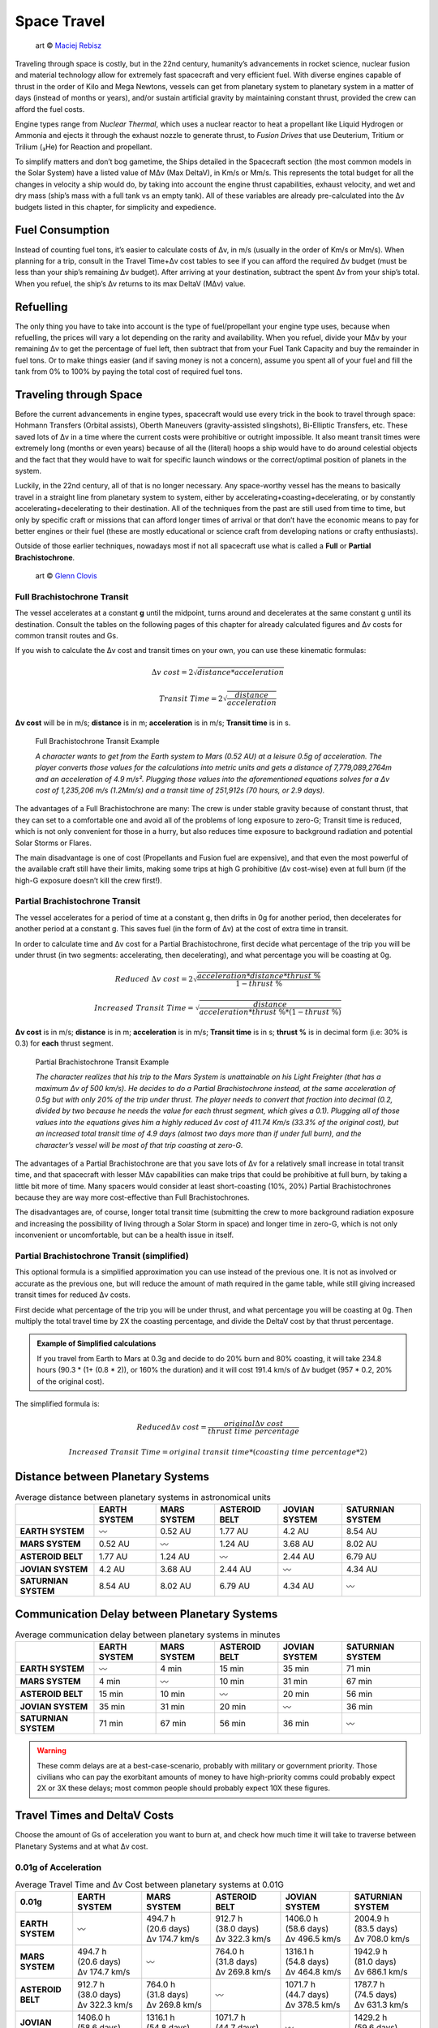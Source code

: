 Space Travel
============

.. figure:: /_static/images/rpg-image-24.jpg

   art © `Maciej Rebisz <https://www.artstation.com/mac>`_


Traveling through space is costly, but in the 22nd century, humanity’s advancements in rocket science, nuclear fusion and material technology allow for extremely fast spacecraft and very efficient fuel. With diverse engines capable of thrust in the order of Kilo and Mega Newtons, vessels can get from planetary system to planetary system in a matter of days (instead of months or years), and/or sustain artificial gravity by maintaining constant thrust, provided the crew can afford the fuel costs.

Engine types range from *Nuclear Thermal*, which uses a nuclear reactor to heat a propellant like Liquid Hydrogen or Ammonia and ejects it through the exhaust nozzle to generate thrust, to *Fusion Drives* that use Deuterium, Tritium or Trilium (₃He) for Reaction and propellant.

To simplify matters and don’t bog gametime, the Ships detailed in the Spacecraft section (the most common models in the Solar System) have a listed value of MΔv (Max DeltaV), in Km/s or Mm/s. This represents the total budget for all the changes in velocity a ship would do, by taking into account the engine thrust capabilities, exhaust velocity, and wet and dry mass (ship’s mass with a full tank vs an empty tank). All of these variables are already pre-calculated into the Δv budgets listed in this chapter, for simplicity and expedience.

Fuel Consumption
----------------

Instead of counting fuel tons, it’s easier to calculate costs of Δv, in m/s (usually in the order of Km/s or Mm/s). When planning for a trip, consult in the Travel Time+Δv cost tables to see if you can afford the required Δv budget (must be less than your ship’s remaining Δv budget). After arriving at your destination, subtract the spent Δv from your ship’s total. When you refuel, the ship’s Δv returns to its max DeltaV (MΔv) value.

Refuelling
----------

The only thing you have to take into account is the type of fuel/propellant your engine type uses, because when refuelling, the prices will vary a lot depending on the rarity and availability. When you refuel, divide your MΔv by your remaining Δv to get the percentage of fuel left, then subtract that from your Fuel Tank Capacity and buy the remainder in fuel tons. Or to make things easier (and if saving money is not a concern), assume you spent all of your fuel and fill the tank from 0% to 100% by paying the total cost of required fuel tons.

Traveling through Space
-----------------------

Before the current advancements in engine types, spacecraft would use every trick in the book to travel through space: Hohmann Transfers (Orbital assists), Oberth Maneuvers (gravity-assisted slingshots), Bi-Elliptic Transfers, etc. These saved lots of Δv in a time where the current costs were prohibitive or outright impossible. It also meant transit times were extremely long (months or even years) because of all the (literal) hoops a ship would have to do around celestial objects and the fact that they would have to wait for specific launch windows or the correct/optimal position of planets in the system.

Luckily, in the 22nd century, all of that is no longer necessary. Any space-worthy vessel has the means to basically travel in a straight line from planetary system to system, either by accelerating+coasting+decelerating, or by constantly accelerating+decelerating to their destination. All of the techniques from the past are still used from time to time, but only by specific craft or missions that can afford longer times of arrival or that don’t have the economic means to pay for better engines or their fuel (these are mostly educational or science craft from developing nations or crafty enthusiasts).

Outside of those earlier techniques, nowadays most if not all spacecraft use what is called a **Full** or **Partial Brachistochrone**.

.. figure:: /_static/images/rpg-image-25.jpg

   art © `Glenn Clovis <https://www.artstation.com/glenn_clovis>`_


Full Brachistochrone Transit
~~~~~~~~~~~~~~~~~~~~~~~~~~~~

The vessel accelerates at a constant **g** until the midpoint, turns around and decelerates at the same constant g until its destination. Consult the tables on the following pages of this chapter for already calculated figures and Δv costs for common transit routes and Gs.

If you wish to calculate the Δv cost and transit times on your own, you can use these kinematic formulas:

.. math:: 

   \Delta v \ cost = 2\sqrt{distance * acceleration}

.. math:: 

   Transit \ Time = 2\sqrt{\frac{distance}{acceleration}}

**Δv cost** will be in m/s; **distance** is in m; **acceleration** is in m/s; **Transit time** is in s.

.. epigraph:: Full Brachistochrone Transit Example

   *A character wants to get from the Earth system to Mars (0.52 AU) at a leisure 0.5g of acceleration. The player converts those values for the calculations into metric units and gets a distance of 7,779,089,2764m and an acceleration of 4.9 m/s². Plugging those values into the aforementioned equations solves for a Δv cost of 1,235,206 m/s (1.2Mm/s) and a transit time of 251,912s (70 hours, or 2.9 days).*

The advantages of a Full Brachistochrone are many: The crew is under stable gravity because of constant thrust, that they can set to a comfortable one and avoid all of the problems of long exposure to zero-G; Transit time is reduced, which is not only convenient for those in a hurry, but also reduces time exposure to background radiation and potential Solar Storms or Flares.

The main disadvantage is one of cost (Propellants and Fusion fuel are expensive), and that even the most powerful of the available craft still have their limits, making some trips at high G prohibitive (Δv cost-wise) even at full burn (if the high-G exposure doesn’t kill the crew first!).

Partial Brachistochrone Transit
~~~~~~~~~~~~~~~~~~~~~~~~~~~~~~~

The vessel accelerates for a period of time at a constant g, then drifts in 0g for another period, then decelerates for another period at a constant g. This saves fuel (in the form of Δv) at the cost of extra time in transit.

In order to calculate time and Δv cost for a Partial Brachistochrone, first decide what percentage of the trip you will be under thrust (in two segments: accelerating, then decelerating), and what percentage you will be coasting at 0g.

.. math:: 

   Reduced \ \Delta v \ cost = 2\sqrt{\frac{acceleration * distance * thrust\ \%}{1 - thrust\ \%}}

.. math:: 

   Increased \ Transit \ Time = \sqrt{\frac{distance}{acceleration * thrust\ \% * (1 - thrust\ \%)}}

**Δv cost** is in m/s; **distance** is in m; **acceleration** is in m/s; **Transit time** is in s; **thrust %** is in decimal form (i.e: 30% is 0.3) for **each** thrust segment.

.. epigraph:: Partial Brachistochrone Transit Example

   *The character realizes that his trip to the Mars System is unattainable on his Light Freighter (that has a maximum Δv of 500 km/s). He decides to do a Partial Brachistochrone instead, at the same acceleration of 0.5g but with only 20% of the trip under thrust. The player needs to convert that fraction into decimal (0.2, divided by two because he needs the value for each thrust segment, which gives a 0.1). Plugging all of those values into the equations gives him a highly reduced Δv cost of 411.74 Km/s (33.3% of the original cost), but an increased total transit time of 4.9 days (almost two days more than if under full burn), and the character’s vessel will be most of that trip coasting at zero-G.*

The advantages of a Partial Brachistochrone are that you save lots of Δv for a relatively small increase in total transit time, and that spacecraft with lesser MΔv capabilities can make trips that could be prohibitive at full burn, by taking a little bit more of time. Many spacers would consider at least short-coasting (10%, 20%) Partial Brachistochrones because they are way more cost-effective than Full Brachistochrones.

The disadvantages are, of course, longer total transit time (submitting the crew to more background radiation exposure and increasing the possibility of living through a Solar Storm in space) and longer time in zero-G, which is not only inconvenient or uncomfortable, but can be a health issue in itself.

Partial Brachistochrone Transit (simplified)
~~~~~~~~~~~~~~~~~~~~~~~~~~~~~~~~~~~~~~~~~~~~

This optional formula is a simplified approximation you can use instead of the previous one. It is not as involved or accurate as the previous one, but will reduce the amount of math required in the game table, while still giving increased transit times for reduced Δv costs.

First decide what percentage of the trip you will be under thrust, and what percentage you will be coasting at 0g. Then multiply the total travel time by 2X the coasting percentage, and divide the DeltaV cost by that thrust percentage. 


.. admonition:: Example of Simplified calculations

   If you travel from Earth to Mars at 0.3g and decide to do 20% burn and 80% coasting, it will take 234.8 hours (90.3 * (1+ (0.8 * 2)), or 160% the duration) and it will cost 191.4 km/s of Δv budget (957 * 0.2, 20% of the original cost).

The simplified formula is:

.. math:: 

   Reduced \Delta v \ cost = \frac{original \Delta v \ cost}{thrust\ time\ percentage}

.. math::

   Increased\ Transit\ Time = original\ transit\ time * (coasting\ time\ percentage * 2) 

Distance between Planetary Systems
----------------------------------

.. csv-table:: Average distance between planetary systems in astronomical units
   :align: center
   :header-rows: 1
   :stub-columns: 1

   "","EARTH SYSTEM","MARS SYSTEM","ASTEROID BELT","JOVIAN SYSTEM","SATURNIAN SYSTEM"
   "EARTH SYSTEM","〰","0.52 AU","1.77 AU","4.2 AU","8.54 AU"
   "MARS SYSTEM","0.52 AU","〰","1.24 AU","3.68 AU","8.02 AU"
   "ASTEROID BELT","1.77 AU","1.24 AU","〰","2.44 AU","6.79 AU"
   "JOVIAN SYSTEM","4.2 AU","3.68 AU","2.44 AU","〰","4.34 AU"
   "SATURNIAN SYSTEM","8.54 AU","8.02 AU","6.79 AU","4.34 AU","〰"

Communication Delay between Planetary Systems
---------------------------------------------

.. csv-table:: Average communication delay between planetary systems in minutes
   :align: center
   :header-rows: 1
   :stub-columns: 1

   "","EARTH SYSTEM","MARS SYSTEM","ASTEROID BELT","JOVIAN SYSTEM","SATURNIAN SYSTEM"
   "EARTH SYSTEM","〰","4 min","15 min","35 min","71 min"
   "MARS SYSTEM","4 min","〰","10 min","31 min","67 min"
   "ASTEROID BELT","15 min","10 min","〰","20 min","56 min"
   "JOVIAN SYSTEM","35 min","31 min","20 min","〰","36 min"
   "SATURNIAN SYSTEM","71 min","67 min","56 min","36 min","〰"

.. warning::

   These comm delays are at a best-case-scenario, probably with military or government priority. Those civilians who can pay the exorbitant amounts of money to have high-priority comms could probably expect 2X or 3X these delays; most common people should probably expect 10X these figures.

Travel Times and DeltaV Costs
-----------------------------

Choose the amount of Gs of acceleration you want to burn at, and check how much time it will take to traverse between Planetary Systems and at what Δv cost.

0.01g of Acceleration
~~~~~~~~~~~~~~~~~~~~~

.. list-table:: Average Travel Time and Δv Cost between planetary systems at 0.01G
   :align: center
   :header-rows: 1
   :stub-columns: 1
   :widths: 10, 18, 18, 18, 18, 18

   * - 0.01g
     - EARTH SYSTEM
     - MARS SYSTEM
     - ASTEROID BELT
     - JOVIAN SYSTEM
     - SATURNIAN SYSTEM
   * - EARTH SYSTEM
     - | 
       | 〰
       |
     - | 494.7 h
       | (20.6 days)
       | Δv 174.7 km/s
     - | 912.7 h
       | (38.0 days)
       | Δv 322.3 km/s
     - | 1406.0 h
       | (58.6 days)
       | Δv 496.5 km/s
     - | 2004.9 h
       | (83.5 days)
       | Δv 708.0 km/s
   * - MARS SYSTEM
     - | 494.7 h
       | (20.6 days)
       | Δv 174.7 km/s
     - | 
       | 〰
       | 
     - | 764.0 h
       | (31.8 days)
       | Δv 269.8 km/s
     - | 1316.1 h 
       | (54.8 days)
       | Δv 464.8 km/s
     - | 1942.9 h 
       | (81.0 days)
       | Δv 686.1 km/s
   * - ASTEROID BELT
     - | 912.7 h
       | (38.0 days)
       | Δv 322.3 km/s
     - | 764.0 h
       | (31.8 days)
       | Δv 269.8 km/s
     - | 
       | 〰
       | 
     - | 1071.7 h 
       | (44.7 days)
       | Δv 378.5 km/s
     - | 1787.7 h
       | (74.5 days)
       | Δv 631.3 km/s
   * - JOVIAN SYSTEM
     - | 1406.0 h
       | (58.6 days)
       | Δv 496.5 km/s
     - | 1316.1 h 
       | (54.8 days)
       | Δv 464.8 km/s
     - | 1071.7 h 
       | (44.7 days)
       | Δv 378.5 km/s
     - | 
       | 〰
       | 
     - | 1429.2 h
       | (59.6 days)
       | Δv 504.7 km/s
   * - SATURNIAN SYSTEM
     - | 2004.9 h
       | (83.5 days)
       | Δv 708.0 km/s
     - | 1942.9 h 
       | (81.0 days)
       | Δv 686.1 km/s
     - | 1787.7 h
       | (74.5 days)
       | Δv 631.3 km/s
     - | 1429.2 h
       | (59.6 days)
       | Δv 504.7 km/s
     - | 
       | 〰
       | 

0.1g of Acceleration
~~~~~~~~~~~~~~~~~~~~~

.. list-table:: Average Travel Time and Δv Cost between planetary systems at 0.1G
   :align: center
   :header-rows: 1
   :stub-columns: 1
   :widths: 10, 18, 18, 18, 18, 18

   * - 0.1g
     - EARTH SYSTEM
     - MARS SYSTEM
     - ASTEROID BELT
     - JOVIAN SYSTEM
     - SATURNIAN SYSTEM
   * - EARTH SYSTEM
     - | 
       | 〰
       |
     - | 
       | 
       | 
     - | 
       | 
       | 
     - | 
       | 
       | 
     - | 
       | 
       | 
   * - MARS SYSTEM
     - | 
       | 
       | 
     - | 
       | 〰
       | 
     - | 
       | 
       | 
     - | 
       | 
       | 
     - | 
       | 
       | 
   * - ASTEROID BELT
     - | 
       | 
       | 
     - | 
       | 
       | 
     - | 
       | 〰
       | 
     - | 
       | 
       | 
     - | 
       | 
       | 
   * - JOVIAN SYSTEM
     - | 
       | 
       | 
     - | 
       | 
       | 
     - | 
       | 
       | 
     - | 
       | 〰
       | 
     - | 
       | 
       | 
   * - SATURNIAN SYSTEM
     - | 
       | 
       | 
     - | 
       | 
       | 
     - | 
       | 
       | 
     - | 
       | 
       | 
     - | 
       | 〰
       | 


